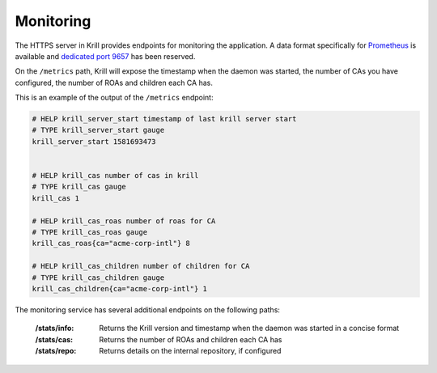.. _doc_krill_monitoring:

Monitoring
==========

The HTTPS server in Krill provides endpoints for monitoring the application. A
data format specifically for `Prometheus <https://prometheus.io/>`_ is available
and `dedicated port 9657
<https://github.com/prometheus/prometheus/wiki/Default-port-allocations>`_ has
been reserved.

On the ``/metrics`` path, Krill will expose the timestamp when the daemon was
started, the number of CAs you have configured, the number of ROAs and children
each CA has.

This is an example of the output of the ``/metrics`` endpoint:

.. code-block:: text

  # HELP krill_server_start timestamp of last krill server start
  # TYPE krill_server_start gauge
  krill_server_start 1581693473


  # HELP krill_cas number of cas in krill
  # TYPE krill_cas gauge
  krill_cas 1

  # HELP krill_cas_roas number of roas for CA
  # TYPE krill_cas_roas gauge
  krill_cas_roas{ca="acme-corp-intl"} 8

  # HELP krill_cas_children number of children for CA
  # TYPE krill_cas_children gauge
  krill_cas_children{ca="acme-corp-intl"} 1

The monitoring service has several additional endpoints on the following
paths:

  :/stats/info:
       Returns the Krill version and timestamp when the daemon was
       started in a concise format

  :/stats/cas:
       Returns the number of ROAs and children each CA has

  :/stats/repo:
      Returns details on the internal repository, if configured
